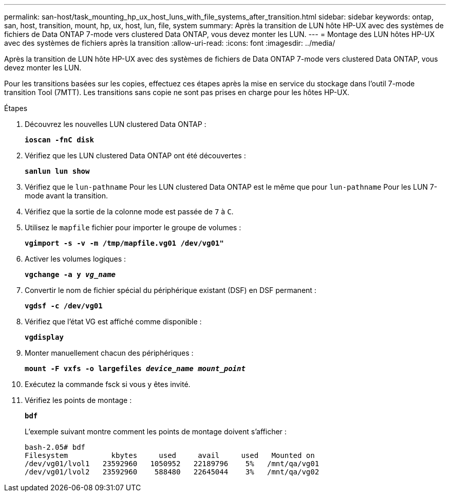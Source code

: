 ---
permalink: san-host/task_mounting_hp_ux_host_luns_with_file_systems_after_transition.html 
sidebar: sidebar 
keywords: ontap, san, host, transition, mount, hp, ux, host, lun, file, system 
summary: Après la transition de LUN hôte HP-UX avec des systèmes de fichiers de Data ONTAP 7-mode vers clustered Data ONTAP, vous devez monter les LUN. 
---
= Montage des LUN hôtes HP-UX avec des systèmes de fichiers après la transition
:allow-uri-read: 
:icons: font
:imagesdir: ../media/


[role="lead"]
Après la transition de LUN hôte HP-UX avec des systèmes de fichiers de Data ONTAP 7-mode vers clustered Data ONTAP, vous devez monter les LUN.

Pour les transitions basées sur les copies, effectuez ces étapes après la mise en service du stockage dans l'outil 7-mode transition Tool (7MTT). Les transitions sans copie ne sont pas prises en charge pour les hôtes HP-UX.

.Étapes
. Découvrez les nouvelles LUN clustered Data ONTAP :
+
`*ioscan -fnC disk*`

. Vérifiez que les LUN clustered Data ONTAP ont été découvertes :
+
`*sanlun lun show*`

. Vérifiez que le `lun-pathname` Pour les LUN clustered Data ONTAP est le même que pour `lun-pathname` Pour les LUN 7-mode avant la transition.
. Vérifiez que la sortie de la colonne mode est passée de `7` à `C`.
. Utilisez le `mapfile` fichier pour importer le groupe de volumes :
+
`*vgimport -s -v -m /tmp/mapfile.vg01 /dev/vg01"*`

. Activer les volumes logiques :
+
`*vgchange -a y _vg_name_*`

. Convertir le nom de fichier spécial du périphérique existant (DSF) en DSF permanent :
+
`*vgdsf -c /dev/vg01*`

. Vérifiez que l'état VG est affiché comme disponible :
+
`*vgdisplay*`

. Monter manuellement chacun des périphériques :
+
`*mount -F vxfs -o largefiles _device_name mount_point_*`

. Exécutez la commande fsck si vous y êtes invité.
. Vérifiez les points de montage :
+
`*bdf*`

+
L'exemple suivant montre comment les points de montage doivent s'afficher :

+
[listing]
----
bash-2.05# bdf
Filesystem          kbytes     used     avail     used   Mounted on
/dev/vg01/lvol1   23592960   1050952   22189796    5%   /mnt/qa/vg01
/dev/vg01/lvol2   23592960    588480   22645044    3%   /mnt/qa/vg02
----

